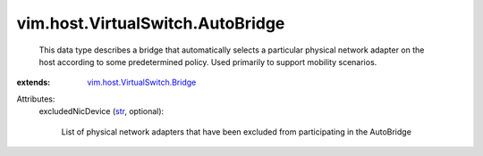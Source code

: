 .. _str: https://docs.python.org/2/library/stdtypes.html

.. _vim.host.VirtualSwitch.Bridge: ../../../vim/host/VirtualSwitch/Bridge.rst


vim.host.VirtualSwitch.AutoBridge
=================================
  This data type describes a bridge that automatically selects a particular physical network adapter on the host according to some predetermined policy. Used primarily to support mobility scenarios.
:extends: vim.host.VirtualSwitch.Bridge_

Attributes:
    excludedNicDevice (`str`_, optional):

       List of physical network adapters that have been excluded from participating in the AutoBridge
